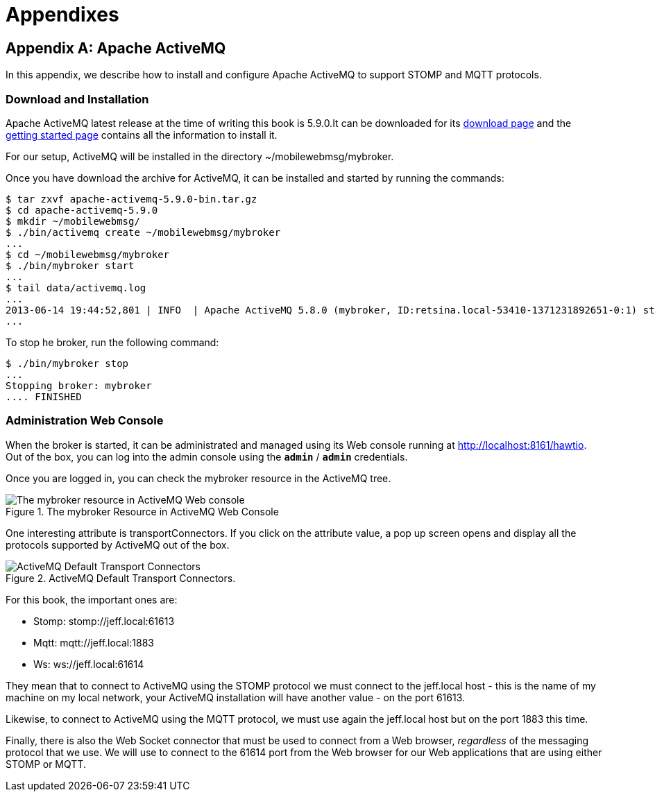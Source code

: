 [[part_appendix]]
= Appendixes

[[appendix_activemq]]
[appendix]
== Apache ActiveMQ

[role="lead"]
In this appendix, we describe how to install and configure Apache ActiveMQ to
support STOMP and MQTT protocols.

=== Download and Installation

Apache ActiveMQ latest release at the time of writing this book is 5.9.0.It  can be downloaded for its
http://activemq.apache.org/activemq-590-release.html[download page] and the
http://activemq.apache.org/getting-started.html[getting started page] contains all the information to install it.

For our setup, ActiveMQ will be installed in the directory +~/mobilewebmsg/mybroker+.

Once you have download the archive for ActiveMQ, it can be installed and started by running the commands:

[source,sh]
----
$ tar zxvf apache-activemq-5.9.0-bin.tar.gz
$ cd apache-activemq-5.9.0
$ mkdir ~/mobilewebmsg/
$ ./bin/activemq create ~/mobilewebmsg/mybroker
...
$ cd ~/mobilewebmsg/mybroker
$ ./bin/mybroker start
...
$ tail data/activemq.log
...
2013-06-14 19:44:52,801 | INFO  | Apache ActiveMQ 5.8.0 (mybroker, ID:retsina.local-53410-1371231892651-0:1) started | org.apache.activemq.broker.BrokerService | main
...
----

To stop he broker, run the following command:

[source,sh]
----
$ ./bin/mybroker stop
...
Stopping broker: mybroker
.... FINISHED
----

[[app_activemq_admin_console]]
=== Administration Web Console

When the broker is started, it can be administrated and managed using its Web console running at http://localhost:8161/hawtio[http://localhost:8161/hawtio]. Out of the box, you can log into the admin console using the **`admin`** / **`admin`** credentials.

Once you are logged in, you can check the +mybroker+ resource in the ActiveMQ tree.

[[img_app_activemq_1]]
.The mybroker Resource in ActiveMQ Web Console
image::images/AppendixA/ActiveMQ_console.png["The mybroker resource in ActiveMQ Web console"]

One interesting attribute is +transportConnectors+. If you click on the attribute value, a pop up screen opens and display all the protocols supported by ActiveMQ out of the box.

[[img_app_activemq_2]]
.ActiveMQ Default Transport Connectors.
image::images/AppendixA/transport_connectors.png["ActiveMQ Default Transport Connectors"]

For this book, the important ones are:

* Stomp: +stomp://jeff.local:61613+
* Mqtt: +mqtt://jeff.local:1883+
* Ws: +ws://jeff.local:61614+

They mean that to connect to ActiveMQ using the STOMP protocol we must connect to the +jeff.local+ host - this is the name of my machine on my local network, your ActiveMQ installation will have another value - on the port +61613+.

Likewise, to connect to ActiveMQ using the MQTT protocol, we must use again the +jeff.local+ host but on the port +1883+ this time.

Finally, there is also the Web Socket connector that must be used to connect from a Web browser, _regardless_ of the messaging protocol that we use.
We will use to connect to the +61614+ port from the Web browser for our Web applications that are using either STOMP or MQTT.
